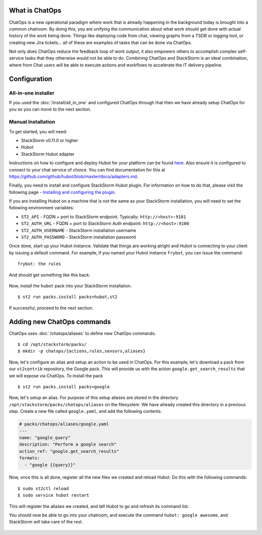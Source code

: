 .. _ref-chatops:

What is ChatOps
===============

ChatOps is a new operational paradigm where work that is already
happening in the background today is brought into a common chatroom. By
doing this, you are unifying the communication about what work should
get done with actual history of the work being done. Things like
deploying code from chat, viewing graphs from a TSDB or logging tool, or
creating new Jira tickets... all of these are examples of tasks that can
be done via ChatOps.

Not only does ChatOps reduce the feedback loop of work output, it also
empowers others to accomplish complex self-service tasks that they
otherwise would not be able to do. Combining ChatOps and StackStorm is
an ideal combination, where from Chat users will be able to execute
actions and workflows to accelerate the IT delivery pipeline.

.. _chatops-configuration:

Configuration
=============

All-in-one installer
~~~~~~~~~~~~~~~~~~~~

If you used the :doc:`/install/all_in_one` and configured ChatOps through that then we
have already setup ChatOps for you so you can move to the next section.


Manual Installation
~~~~~~~~~~~~~~~~~~~

To get started, you will need:

-  StackStorm v0.11.0 or higher
-  Hubot
-  StackStorm Hubot adapter


Instructions on how to configure and deploy Hubot for your platform can be found
`here <https://hubot.github.com/docs/deploying/>`__. Also ensure it is
configured to connect to your chat service of choice. You can find
documentation for this at
https://github.com/github/hubot/blob/master/docs/adapters.md.

Finally, you need to install and configure StackStorm Hubot plugin. For
information on how to do that, please visit the following page -
`Installing and configuring the
plugin <https://github.com/stackstorm/hubot-stackstorm#installing-and-configuring-the-plugin>`__.

If you are installing Hubot on a machine that is not the same as your
StackStorm installation, you will need to set the following environment
variables:

-  ``ST2_API`` - FQDN + port to StackStorm endpoint. Typically:
   ``http://<host>:9101``
-  ``ST2_AUTH_URL`` - FQDN + port to StackStorm Auth endpoint:
   ``http://<host>:9100``
-  ``ST2_AUTH_USERNAME`` - StackStorm installation username
-  ``ST2_AUTH_PASSWORD`` - StackStorm installation password

Once done, start up your Hubot instance. Validate that things are
working alright and Hubot is connecting to your client by issuing a
default command. For example, if you named your Hubot instance
``frybot``, you can issue the command:

::

      frybot: the rules

And should get something like this back:

.. figure:: /_static/images/chatops_the_rules.png

Now, install the ``hubot`` pack into your StackStorm installation.

::

      $ st2 run packs.install packs=hubot,st2

If successful, proceed to the next section.

Adding new ChatOps commands
===========================

ChatOps uses :doc:`/chatops/aliases` to define new ChatOps commands.

::

    $ cd /opt/stackstorm/packs/
    $ mkdir -p chatops/{actions,rules,sensors,aliases}

Now, let's configure an alias and setup an action to be used in ChatOps.
For this example, let's download a pack from our ``st2contrib``
repository, the Google pack. This will provide us with the action
``google.get_search_results`` that we will expose via ChatOps. To install the pack

::

    $ st2 run packs.install packs=google

Now, let's setup an alias. For purpose of this setup aliases are stored
in the directory ``/opt/stackstorm/packs/chatops/aliases`` on the
filesystem. We have already created this directory in a previous step.
Create a new file called ``google.yaml``, and add the following
contents.

.. code:: yaml

    # packs/chatops/aliases/google.yaml
    ---
    name: "google_query"
    description: "Perform a google search"
    action_ref: "google.get_search_results"
    formats:
      - "google {{query}}"

Now, once this is all done, register all the new files we created and
reload Hubot. Do this with the following commands:

::

    $ sudo st2ctl reload
    $ sudo service hubot restart

This will register the aliases we created, and tell Hubot to go and
refresh its command list.

You should now be able to go into your chatroom, and execute the command
``hubot: google awesome``, and StackStorm will take care of the rest.

.. figure:: /_static/images/chatops_command_out.png
